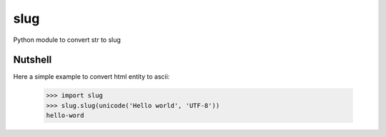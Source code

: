 slug
====

Python module to convert str to slug

Nutshell
--------

Here a simple example to convert html entity to ascii:

    >>> import slug
    >>> slug.slug(unicode('Hello world', 'UTF-8'))
    hello-word


